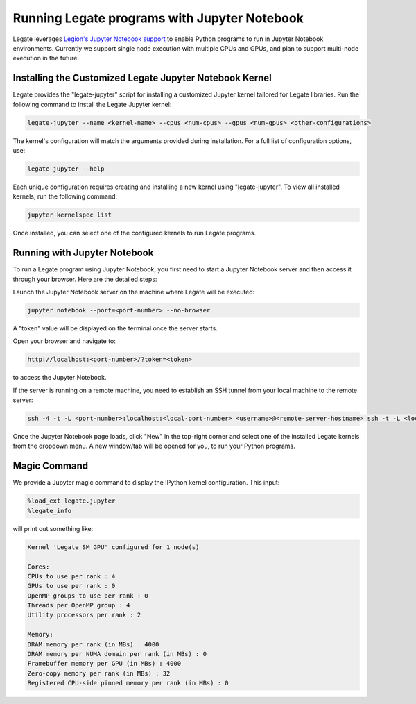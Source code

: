 ..
  SPDX-FileCopyrightText: Copyright (c) 2022-2025 NVIDIA CORPORATION & AFFILIATES. All rights reserved.
  SPDX-License-Identifier: Apache-2.0



Running Legate programs with Jupyter Notebook
=============================================

Legate leverages `Legion's Jupyter Notebook support <https://github.com/StanfordLegion/legion/blob/master/jupyter_notebook/>`_
to enable Python programs to run in Jupyter Notebook environments.
Currently we support single node execution with
multiple CPUs and GPUs, and plan to support multi-node execution in the future.

Installing the Customized Legate Jupyter Notebook Kernel
--------------------------------------------------------

Legate provides the "legate-jupyter" script
for installing a customized Jupyter kernel tailored for Legate libraries.
Run the following command to install the Legate Jupyter kernel:

.. code-block:: sh

    legate-jupyter --name <kernel-name> --cpus <num-cpus> --gpus <num-gpus> <other-configurations>

The kernel's configuration will match the arguments provided during installation.
For a full list of configuration options, use:

.. code-block:: sh

    legate-jupyter --help

Each unique configuration requires creating and installing a new kernel using "legate-jupyter".
To view all installed kernels, run the following command:

.. code-block:: sh

    jupyter kernelspec list

Once installed, you can select one of the configured kernels to run Legate programs.

Running with Jupyter Notebook
-----------------------------

To run a Legate program using Jupyter Notebook, you first need to start a Jupyter Notebook server
and then access it through your browser. Here are the detailed steps:

Launch the Jupyter Notebook server on the machine where Legate will be executed:

.. code-block:: sh

    jupyter notebook --port=<port-number> --no-browser

A "token" value will be displayed on the terminal once the server starts.

Open your browser and navigate to:

.. code-block:: sh

    http://localhost:<port-number>/?token=<token>

to access the Jupyter Notebook.

If the server is running on a remote machine, you need to establish an SSH tunnel from your local machine to the remote server:

.. code-block:: sh

    ssh -4 -t -L <port-number>:localhost:<local-port-number> <username>@<remote-server-hostname> ssh -t -L <local-port-number>:localhost:<port-number> <remote-server-hostname>

Once the Jupyter Notebook page loads, click "New" in the top-right corner and select one of the installed Legate kernels from the dropdown menu. A new window/tab will be opened for you, to run your Python programs.

Magic Command
-------------

We provide a Jupyter magic command to display the IPython kernel configuration. This input:

.. code-block::

    %load_ext legate.jupyter
    %legate_info

will print out something like:

.. code-block::

    Kernel 'Legate_SM_GPU' configured for 1 node(s)

    Cores:
    CPUs to use per rank : 4
    GPUs to use per rank : 0
    OpenMP groups to use per rank : 0
    Threads per OpenMP group : 4
    Utility processors per rank : 2

    Memory:
    DRAM memory per rank (in MBs) : 4000
    DRAM memory per NUMA domain per rank (in MBs) : 0
    Framebuffer memory per GPU (in MBs) : 4000
    Zero-copy memory per rank (in MBs) : 32
    Registered CPU-side pinned memory per rank (in MBs) : 0
